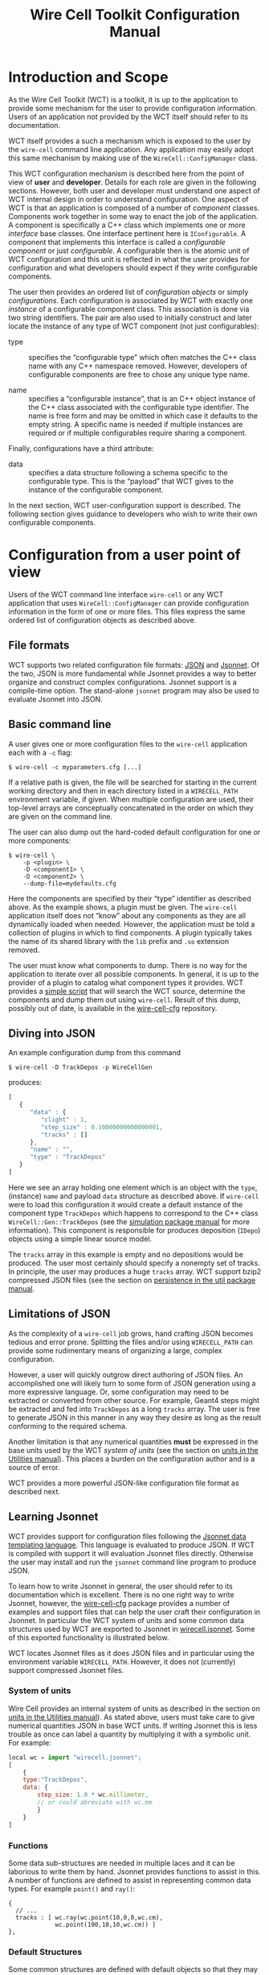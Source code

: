 #+TITLE: Wire Cell Toolkit Configuration Manual
#+OPTIONS: ':t

* Introduction and Scope

As the Wire Cell Toolkit (WCT) is a toolkit, it is up to the application to provide some mechanism for the user to provide configuration information.  Users of an application not provided by the WCT itself should refer to its documentation.  

WCT itself provides a such a mechanism which is exposed to the user by the =wire-cell= command line application.  Any application may easily adopt this same mechanism by making use of the =WireCell::ConfigManager= class.  

This WCT configuration mechanism is described here from the point of view of *user* and *developer*.  Details for each role are given in the following sections.  However, both user and developer must understand one aspect of WCT internal design in order to understand configuration.  One aspect of WCT is that an application is composed of a number of /component/ classes.  Components work together in some way to enact the job of the application.  A component is specifically a C++ class which implements one or more /interface/ base classes.  One interface pertinent here is =IConfigurable=.  A component that implements this interface is called a /configurable component/ or just /configurable/.  A configurable then is the atomic unit of WCT configuration and this unit is reflected in what the user provides for configuration and what developers should expect if they write configurable components.

The user then provides an ordered list of /configuration objects/ or simply /configurations/.  Each configuration is associated by WCT with exactly one  /instance/ of a configurable component class.  This association is done via two string identifiers.  The pair are also used to initially construct and later locate the instance of any type of WCT component (not just configurables):

- type :: specifies the "configurable type" which often matches the C++ class name with any C++ namespace removed.  However, developers of configurable components are free to chose any unique type name.

- name :: specifies a "configurable instance", that is an C++ object instance of the C++ class associated with the configurable type identifier.  The name is free form and may be omitted in which case it defaults to the empty string.  A specific name is needed if multiple instances are required or if multiple configurables require sharing a component. 

Finally, configurations have a third attribute:

- data :: specifies a data structure following a schema specific to the configurable type.  This is the "payload" that WCT gives to the instance of the configurable component.

In the next section,  WCT user-configuration support is described.  The following section gives guidance to developers who wish to write their own configurable components.

* Configuration from a user point of view

Users of the WCT command line interface =wire-cell= or any WCT application that uses =WireCell::ConfigManager= can provide configuration information in the form of one or more files.  This files express the same ordered list of configuration objects as described above.

** File formats

WCT supports two related configuration file formats:  [[http://www.json.org/][JSON]] and [[http://jsonnet.org/][Jsonnet]].  Of the two, JSON is more fundamental while Jsonnet provides a way to better organize and construct complex configurations.  Jsonnet support is a compile-time option.  The stand-alone =jsonnet= program may also be used to evaluate Jsonnet into JSON.

** Basic command line

A user gives one or more configuration files to the =wire-cell= application each with a =-c= flag:
#+BEGIN_EXAMPLE
  $ wire-cell -c myparameters.cfg [...]
#+END_EXAMPLE
If a relative path is given, the file will be searched for starting in the current working directory and then in each directory listed in a =WIRECELL_PATH= environment variable, if given.  When multiple configuration are used, their top-level arrays are conceptually concatenated in the order on which they are given on the command line.

The user can also dump out the hard-coded default configuration for one or more components:
#+BEGIN_EXAMPLE
  $ wire-cell \
      -p <plugin> \
      -D <component1> \
      -D <component2> \
      --dump-file=mydefaults.cfg
#+END_EXAMPLE
Here the components are specified by their "type" identifier as described above.  As the example shows, a plugin must be given.  The =wire-cell= application itself does not "know" about any components as they are all dynamically loaded when needed.  However, the application must be told a collection of plugins in which to find components.  A plugin typically takes the name of its shared library with the =lib= prefix and =.so= extension removed.  

The user must know what components to dump.  There is no way for the application to iterate over all possible components.  In general, it is up to the provider of a plugin to catalog what component types it provides.  WCT provides a [[https://github.com/WireCell/wire-cell-cfg/blob/master/scripts/generate-defaults.sh][simple script]] that will search the WCT source, determine the components and dump them out using =wire-cell=.  Result of this dump, possibly out of date, is available in the [[https://github.com/WireCell/wire-cell-cfg/tree/master/defaults][wire-cell-cfg]] repository.

** Diving into JSON

An example configuration dump from this command
#+BEGIN_EXAMPLE
  $ wire-cell -D TrackDepos -p WireCellGen
#+END_EXAMPLE
produces:
#+BEGIN_SRC js :eval no
  [
     {
        "data" : {
           "clight" : 1,
           "step_size" : 0.10000000000000001,
           "tracks" : []
        },
        "name" : "",
        "type" : "TrackDepos"
     }
  ]
#+END_SRC
Here we see an array holding one element which is an object with the =type=, (instance) =name= and payload =data= structure as described above.  If =wire-cell= were to load this configuration it would create a default instance of the component type =TrackDepos= which happens to correspond to the C++ class =WireCell::Gen::TrackDepos= (see the [[./gen.org][simulation package manual]] for more information).  This component is responsible for produces deposition (=IDepo=) objects using a simple linear source model.  

The =tracks= array in this example is empty and no depositions would be produced.  The user most certainly should specify a nonempty set of tracks.  In principle, the user may produces a huge =tracks= array.  WCT support bzip2 compressed JSON files (see the section on [[./util.org::* Persistence][persistence in the util package manual]].

** Limitations of JSON

As the complexity of a =wire-cell= job grows, hand crafting JSON becomes tedious and error prone.  Splitting the files and/or using =WIRECELL_PATH= can provide some rudimentary means of organizing a large, complex configuration.  

However, a user will quickly outgrow direct authoring of JSON files.  An accomplished one will likely turn to some form of JSON generation using a more expressive language.  Or, some configuration may need to be extracted or converted from other source.  For example, Geant4 steps might be extracted and fed into =TrackDepos= as a long =tracks= array.
The user is free to generate JSON in this manner in any way they desire as long as the result conforming to the required schema.

Another limitation is that any numerical quantities *must* be expressed in the base units used by the WCT /system of units/ (see the section on [[./util.org::* Units][units in the Utilities manual]]).  This places a burden on the configuration author and is a source of error.

WCT provides a more powerful JSON-like configuration file format as described next.

** Learning Jsonnet

WCT provides support for configuration files following the [[http://jsonnet.org/][Jsonnet data templating language]].  This language is evaluated to produce JSON.  If WCT is compiled with support it will evaluation Jsonnet files directly.  Otherwise the user may install and run the =jsonnet= command line program to produce JSON.

To learn how to write Jsonnet in general, the user should refer to its documentation which is excellent.  There is no one right way to write Jsonnet, however, the [[https://github.com/wirecell/wire-cell-cfg][wire-cell-cfg]] package provides a number of examples and support files that can help the user craft their configuration in Jsonnet.  In particular the WCT system of units and some common data structures used by WCT are exported to Jsonnet in [[https://github.com/WireCell/wire-cell-cfg/blob/master/wirecell.jsonnet][wirecell.jsonnet]].  Some of this exported functionality is illustrated below.  

WCT locates Jsonnet files as it does JSON files and in particular using the environment variable =WIRECELL_PATH=.  However, it does not (currently) support compressed Jsonnet files.

*** System of units

Wire Cell provides an internal system of units as described in the section on [[./util.org::* Units][units in the Utilities manual]]).  As stated above, users must take care to give numerical quantities JSON in base WCT units.  If writing Jsonnet this is less trouble as once can label a quantity by multiplying it with a symbolic unit.  For example:
#+BEGIN_SRC js :eval no
  local wc = import "wirecell.jsonnet";
  [
      {
      type:"TrackDepos",
      data: {
          step_size: 1.0 * wc.millimeter,
          // or could abreviate with wc.mm
          }
      }
  ]
#+END_SRC

*** Functions

Some data sub-structures are needed in multiple laces and it can be laborious to write them by hand.  Jsonnet provides functions to assist in this.  A number of functions are defined to assist in representing common data types. For example =point()= and =ray()=:
#+BEGIN_EXAMPLE
  {
    // ...
    tracks : [ wc.ray(wc.point(10,0,0,wc.cm),
               wc.point(100,10,10,wc.cm)) ]
  },
#+END_EXAMPLE

*** Default Structures

Some common structures are defined with default objects so that they may be extended/overridden. For example, the =Node= object defines a default =type=, =name= and =port= to be used in a graph connection. It is typical to override at least the =type=:
#+BEGIN_EXAMPLE
  graph:[
  {
    tail: wc.Node {type:"TrackDepos"},
    head: wc.Node {type:"DumpDepos"}
  },
  //...
  ]
#+END_EXAMPLE

*** Commas

One of the most irritating aspect of crafting JSON files by hand is that any array or object must not have a internal trailing comma.   Jsonnet allows this otherwise extraneous comma.  For this reason alone and if no other features are used, writing Jsonnet is worth the added dependency!

** Specific detector support

The =wire-cell-cfg= package also provides support for popular LArTPC detectors.  You can find these files under a directory named for the experiment (such as [[./uboone/]]).

* Configuration from a developer point of view

For the C++ part of developing WCT components or applications the developer should refer to the [[./internals.org::* Configuration][configuration section in the manual on WCT Internals]].

In addition, a developer is encouraged to provide Jsonnet files that abstract away any less important details and give users a simplified way to configure the developers components.

In particular, if the developer writes multiple components, an application component or a component that refers to another component, working example configuration files should be provided.

